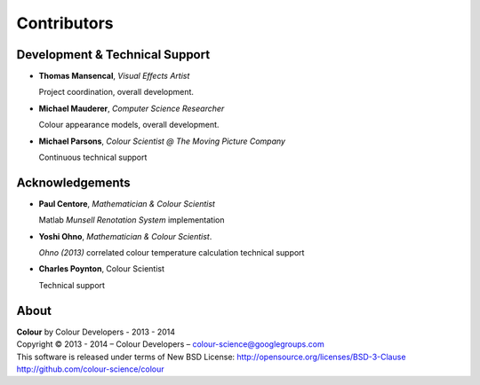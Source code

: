Contributors
============

Development & Technical Support
-------------------------------

-   **Thomas Mansencal**, *Visual Effects Artist*

    Project coordination, overall development.

-   **Michael Mauderer**, *Computer Science Researcher*
    
    Colour appearance models, overall development.

-   **Michael Parsons**, *Colour Scientist @ The Moving Picture Company*

    Continuous technical support

Acknowledgements
----------------

-   **Paul Centore**, *Mathematician & Colour Scientist*

    Matlab *Munsell Renotation System* implementation

-   **Yoshi Ohno**, *Mathematician & Colour Scientist*.

    *Ohno (2013)* correlated colour temperature calculation technical support

-   **Charles Poynton**, Colour Scientist

    Technical support
    
About
-----

| **Colour** by Colour Developers - 2013 - 2014
| Copyright © 2013 - 2014 – Colour Developers – `colour-science@googlegroups.com <colour-science@googlegroups.com>`_
| This software is released under terms of New BSD License: http://opensource.org/licenses/BSD-3-Clause
| `http://github.com/colour-science/colour <http://github.com/colour-science/colour>`_